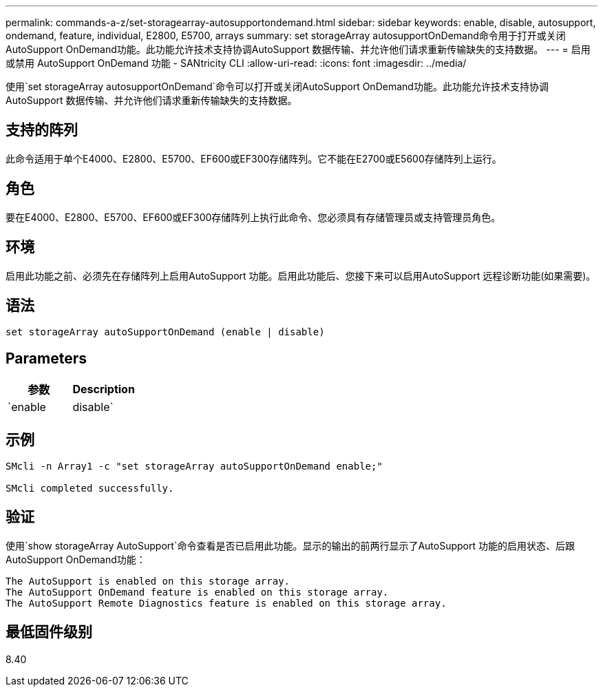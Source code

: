 ---
permalink: commands-a-z/set-storagearray-autosupportondemand.html 
sidebar: sidebar 
keywords: enable, disable, autosupport, ondemand, feature, individual, E2800, E5700, arrays 
summary: set storageArray autosupportOnDemand命令用于打开或关闭AutoSupport OnDemand功能。此功能允许技术支持协调AutoSupport 数据传输、并允许他们请求重新传输缺失的支持数据。 
---
= 启用或禁用 AutoSupport OnDemand 功能 - SANtricity CLI
:allow-uri-read: 
:icons: font
:imagesdir: ../media/


[role="lead"]
使用`set storageArray autosupportOnDemand`命令可以打开或关闭AutoSupport OnDemand功能。此功能允许技术支持协调AutoSupport 数据传输、并允许他们请求重新传输缺失的支持数据。



== 支持的阵列

此命令适用于单个E4000、E2800、E5700、EF600或EF300存储阵列。它不能在E2700或E5600存储阵列上运行。



== 角色

要在E4000、E2800、E5700、EF600或EF300存储阵列上执行此命令、您必须具有存储管理员或支持管理员角色。



== 环境

启用此功能之前、必须先在存储阵列上启用AutoSupport 功能。启用此功能后、您接下来可以启用AutoSupport 远程诊断功能(如果需要)。



== 语法

[source, cli]
----
set storageArray autoSupportOnDemand (enable | disable)
----


== Parameters

[cols="2*"]
|===
| 参数 | Description 


 a| 
`enable | disable`
 a| 
允许用户启用或禁用AutoSupport OnDemand功能。如果禁用了AutoSupport 、则enable操作将出错并要求用户先启用它。如果启用了远程诊断功能、则禁用操作还会关闭远程诊断功能。

|===


== 示例

[listing]
----

SMcli -n Array1 -c "set storageArray autoSupportOnDemand enable;"

SMcli completed successfully.
----


== 验证

使用`show storageArray AutoSupport`命令查看是否已启用此功能。显示的输出的前两行显示了AutoSupport 功能的启用状态、后跟AutoSupport OnDemand功能：

[listing]
----
The AutoSupport is enabled on this storage array.
The AutoSupport OnDemand feature is enabled on this storage array.
The AutoSupport Remote Diagnostics feature is enabled on this storage array.
----


== 最低固件级别

8.40
